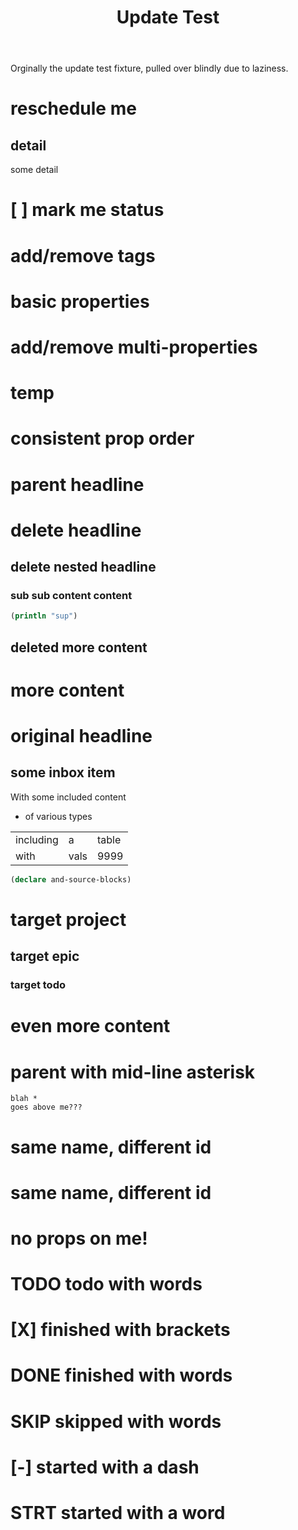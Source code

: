 #+title: Update Test

Orginally the update test fixture, pulled over blindly due to laziness.

* reschedule me
SCHEDULED: <2020-03-22 Sun>
:PROPERTIES:
:ID:       44a33ff3-603a-44c8-82ea-a79f189c1794
:END:
** detail
:PROPERTIES:
:ID:       95aa9126-2e19-43e2-969e-24bdcf1ecce8
:END:
some detail
* [ ] mark me status
:PROPERTIES:
:ID:       46d92e9c-73f8-40bb-a946-c02859aa7f7f
:END:
* add/remove tags
:PROPERTIES:
:ID:       a5eb95d0-b9de-448f-bdfd-1d9d1f044f1d
:END:
* basic properties
:PROPERTIES:
:ID:       ade8fbef-b18f-4369-a174-6cd6affb6450
:END:
* add/remove multi-properties
:PROPERTIES:
:ID:       6bf7df7a-ca6b-4566-8a12-c4a2181c57e3
:END:
* temp
:PROPERTIES:
:repo-ids: my/other-repo
:ID:       0e230bca-a496-4e89-8f6b-42ef757e423e
:END:

* consistent prop order
:PROPERTIES:
:ID:       d4817fda-5a36-4ebc-93f2-57b6adfbf740
:END:

* parent headline
:PROPERTIES:
:ID:       cff2d8b3-2e4c-4c51-a43d-85a7c9bdd6a6
:END:

* delete headline
:PROPERTIES:
:ID:       f579c11f-7cab-4e3e-a909-8ecdf8c22820
:END:

** delete nested headline
:PROPERTIES:
:ID:       346c6928-f3e5-4a51-831c-2e819a5f7ea1
:END:
*** sub sub content content
:PROPERTIES:
:ID:       3ea8c3c7-c0f8-4926-bd51-9ac3532f4379
:END:

#+BEGIN_SRC clojure
(println "sup")
#+END_SRC

** deleted more content
:PROPERTIES:
:ID:       bfe34518-6f3c-47b4-9648-de3a4eb871c3
:END:
* more content
:PROPERTIES:
:ID:       361c3363-d857-4790-a9db-368bee9f3112
:END:

* original headline
:PROPERTIES:
:ID:       7590baf6-886e-4ddd-89bf-cef7092121b3
:END:
** some inbox item
:PROPERTIES:
:ID:       095dbd4e-54a4-4e23-9bb4-3c2b6b0b6750
:END:
With some included content
- of various types

| including | a    | table |
| with      | vals |  9999 |

#+BEGIN_SRC clojure
(declare and-source-blocks)
#+END_SRC

* target project
:PROPERTIES:
:ID:       09fdf0b8-3dda-4077-8bfb-0e33d6133725
:END:
** target epic
:PROPERTIES:
:ID:       6813be37-05a2-494f-9a46-673c660509f5
:END:
*** target todo
:PROPERTIES:
:ID:       c56622d3-8bb9-4496-9b1a-fa973ef15b43
:END:

* even more content
:PROPERTIES:
:ID:       3dee88a4-6b7e-44fd-b3c8-51a8b999c124
:END:

* parent with mid-line asterisk
:PROPERTIES:
:ID:       554b7f45-c039-4c1e-b0f8-90a65327d3da
:END:
#+BEGIN_SRC code
blah *
goes above me???
#+END_SRC

* same name, different id
:PROPERTIES:
:ID:       c3a82f7c-ecff-4e4c-8047-bc4e11861bb0
:END:
* same name, different id
:PROPERTIES:
:ID:       bcdf8060-e158-4f8c-9c4a-a9f5d58bd890
:END:

* no props on me!
* TODO todo with words
* [X] finished with brackets
* DONE finished with words
* SKIP skipped with words
* [-] started with a dash
* STRT started with a word
